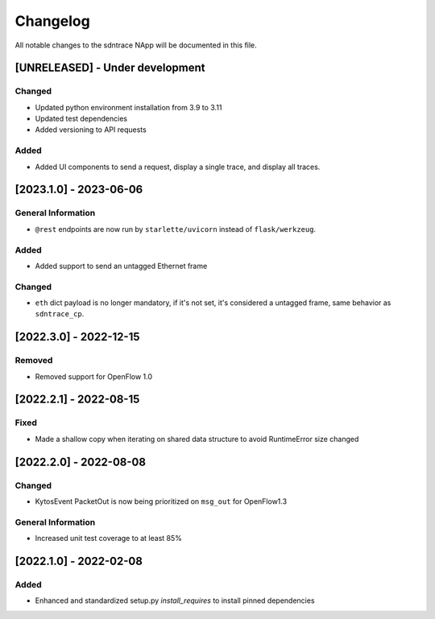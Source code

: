 #########
Changelog
#########
All notable changes to the sdntrace NApp will be documented in this file.

[UNRELEASED] - Under development
********************************

Changed
=======
- Updated python environment installation from 3.9 to 3.11
- Updated test dependencies
- Added versioning to API requests

Added
=====

- Added UI components to send a request, display a single trace, and display all traces.

[2023.1.0] - 2023-06-06
***********************

General Information
===================
- ``@rest`` endpoints are now run by ``starlette/uvicorn`` instead of ``flask/werkzeug``.

Added
=====
- Added support to send an untagged Ethernet frame

Changed
=======
- ``eth`` dict payload is no longer mandatory, if it's not set, it's considered a untagged frame, same behavior as ``sdntrace_cp``.

[2022.3.0] - 2022-12-15
***********************

Removed
=======
- Removed support for OpenFlow 1.0

[2022.2.1] - 2022-08-15
***********************

Fixed
=====
- Made a shallow copy when iterating on shared data structure to avoid RuntimeError size changed


[2022.2.0] - 2022-08-08
***********************

Changed
=======
- KytosEvent PacketOut is now being prioritized on ``msg_out`` for OpenFlow1.3

General Information
===================
- Increased unit test coverage to at least 85%

[2022.1.0] - 2022-02-08
***********************

Added
=====
- Enhanced and standardized setup.py `install_requires` to install pinned dependencies
